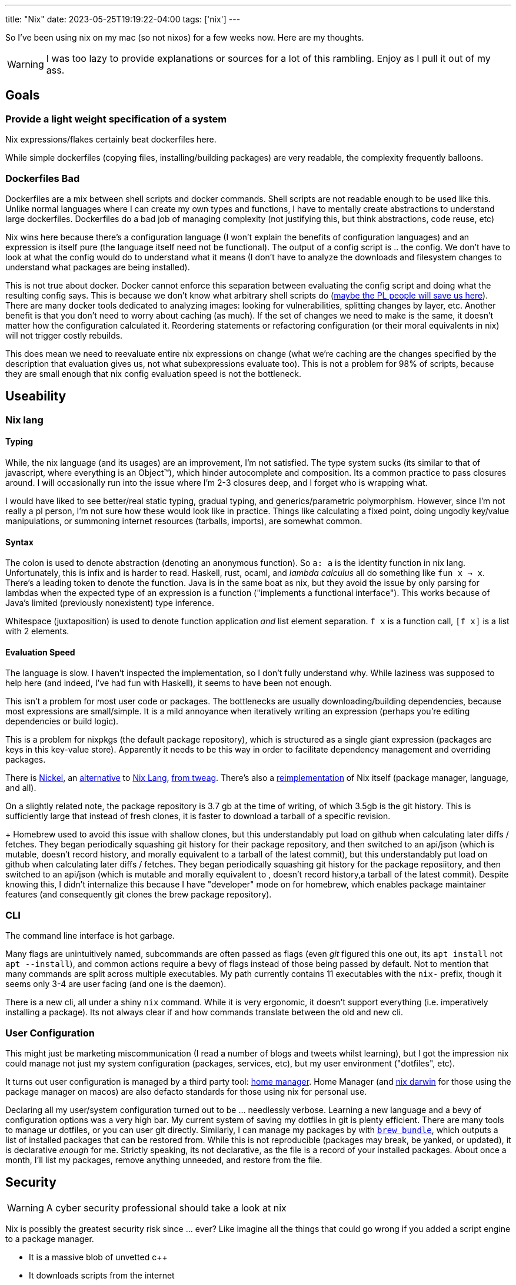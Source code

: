 ---
title: "Nix"
date: 2023-05-25T19:19:22-04:00
tags: ['nix']
---

So I've been using nix on my mac (so not nixos) for a few weeks now. Here are my thoughts.

WARNING: I was too lazy to provide explanations or sources for a lot of this rambling. Enjoy as I pull it out of my ass.

== Goals

=== Provide a light weight specification of a system

Nix expressions/flakes certainly beat dockerfiles here.

While simple dockerfiles (copying files, installing/building packages) are very readable, the complexity frequently balloons.

=== Dockerfiles Bad

Dockerfiles are a mix between shell scripts and docker commands. Shell scripts are not readable enough to be used like this. Unlike normal languages where I can create my own types and functions, I have to mentally create abstractions to understand large dockerfiles. Dockerfiles do a bad job of managing complexity (not justifying this, but think abstractions, code reuse, etc)

Nix wins here because there's a configuration language (I won't explain the benefits of configuration languages) and an expression is itself pure (the language itself need not be functional). The output of a config script is ..  the config. We don't have to look at what the config would do to understand what it means (I don't have to analyze the downloads and filesystem changes to understand what packages are being installed).

This is not true about docker. Docker cannot enforce this separation between evaluating the config script and doing what the resulting config says. This is because we don't know what arbitrary shell scripts do (https://mgree.github.io/papers/popl2020_smoosh.pdf[maybe the PL people will save us here]). There are many docker tools dedicated to analyzing images: looking for vulnerabilities, splitting changes by layer, etc. Another benefit is that you don't need to worry about caching (as much). If the set of changes we need to make is the same, it doesn't matter how the configuration calculated it. Reordering statements or refactoring configuration (or their moral equivalents in nix) will not trigger costly rebuilds.

This does mean we need to reevaluate entire nix expressions on change (what we're caching are the changes specified by the description that evaluation gives us, not what subexpressions evaluate too). This is not a problem for 98% of scripts, because they are small enough that nix config evaluation speed is not the bottleneck.

== Useability

=== Nix lang

==== Typing

While, the nix language (and its usages) are an improvement, I'm not satisfied. The type system sucks (its similar to that of javascript, where everything is an Object™️), which hinder autocomplete and composition. Its a common practice to pass closures around. I will occasionally run into the issue where I'm 2-3 closures deep, and I forget who is wrapping what.

I would have liked to see better/real static typing, gradual typing, and generics/parametric polymorphism. However, since I'm not really a pl person, I'm not sure how these would look like in practice. Things like calculating a fixed point, doing ungodly key/value manipulations, or summoning internet resources (tarballs, imports), are somewhat common.

==== Syntax

The colon is used to denote abstraction (denoting an anonymous function). So `a: a` is the identity function in nix lang. Unfortunately, this is infix and is harder to read. Haskell, rust, ocaml, and _lambda calculus_ all do something like `fun x -> x`. There's a leading token to denote the function. Java is in the same boat as nix, but they avoid the issue by only parsing for lambdas when the expected type of an expression is a function ("implements a functional interface"). This works because of Java's limited (previously nonexistent) type inference.

Whitespace (juxtaposition) is used to denote function application _and_ list element separation. `f x` is a function call, `[f x]` is a list with 2 elements.

==== Evaluation Speed

The language is slow. I haven't inspected the implementation, so I don't fully understand why. While laziness was supposed to help here (and indeed, I've had fun with Haskell), it seems to have been not enough.

This isn't a problem for most user code or packages. The bottlenecks are usually downloading/building dependencies, because most expressions are small/simple. It is a mild annoyance when iteratively writing an expression (perhaps you're editing dependencies or build logic).

This is a problem for nixpkgs (the default package repository), which is structured as a single giant expression (packages are keys in this key-value store). Apparently it needs to be this way in order to facilitate dependency management and overriding packages.

There is https://github.com/tweag/nickel[Nickel], an https://github.com/nickel-lang[alternative] to https://github.com/nickel-lang/nickel-nix[Nix Lang], https://www.tweag.io/blog/tags/nickel/[from tweag]. There's also a https://tvl.fyi/blog/rewriting-nix[reimplementation] of Nix itself (package manager, language, and all).

On a slightly related note, the package repository is 3.7 gb at the time of writing, of which 3.5gb is the git history. This is sufficiently large that instead of fresh clones, it is faster to download a tarball of a specific revision.
+
Homebrew used to avoid this issue with shallow clones, but this understandably put load on github when calculating later diffs / fetches. They began periodically squashing git history for their package repository, and then switched to an api/json (which is mutable, doesn't record history, and morally equivalent to a tarball of the latest commit), but this understandably put load on github when calculating later diffs / fetches. They began periodically squashing git history for the package reposiitory, and then switched to an api/json (which is mutable and morally equivalent to , doesn't record history,a tarball of the latest commit). Despite knowing this, I didn't internalize this because I have "developer" mode on for homebrew, which enables package maintainer features (and consequently git clones the brew package repository).

=== CLI

The command line interface is hot garbage.

Many flags are unintuitively named, subcommands are often passed as flags (even _git_ figured this one out, its `apt install` not `apt --install`), and common actions require a bevy of flags instead of those being passed by default.
Not to mention that many commands are split across multiple executables.
My path currently contains 11 executables with the `nix-` prefix, though it seems only 3-4 are user facing (and one is the daemon).

There is a new cli, all under a shiny `nix` command.
While it is very ergonomic, it doesn't support everything (i.e. imperatively installing a package).
Its not always clear if and how commands translate between the old and new cli.

=== User Configuration

This might just be marketing miscommunication (I read a number of blogs and tweets whilst learning), but I got the impression nix could manage not just my system configuration (packages, services, etc), but my user environment ("dotfiles", etc).

It turns out user configuration is managed by a third party tool: https://github.com/nix-community/home-manager[home manager].
Home Manager (and https://github.com/LnL7/nix-darwin[nix darwin] for those using the package manager on macos) are also defacto standards for those using nix for personal use.

Declaring all my user/system configuration turned out to be ... needlessly verbose. Learning a new language and a bevy of configuration options was a very high bar. My current system of saving my dotfiles in git is plenty efficient. There are many tools to manage ur dotfiles, or you can user git directly. Similarly, I can manage my packages by with https://github.com/Homebrew/homebrew-bundle[`brew bundle`], which outputs a list of installed packages that can be restored from. While this is not reproducible (packages may break, be yanked, or updated), it is declarative _enough_ for me. Strictly speaking, its not declarative, as the file is a record of your installed packages. About once a month, I'll list my packages, remove anything unneeded, and restore from the file.

== Security

WARNING: A cyber security professional should take a look at nix

Nix is possibly the greatest security risk since ... ever? Like imagine all the things that could go wrong if you added a script engine to a package manager.

* It is a massive blob of unvetted c++
* It downloads scripts from the internet
** Like how browsers download/run javascript. The risk is less since we evaluate configuration.
* Its a package manager, so all the usual risk there
* It also manages other system config, so it requires arbitrary access to the filesystem. `apt` would never edit your dotfiles, but nix might.

== Learning Nix (pedagogical clarity)

Learning was extremely hard.

Installing was hard because there are variations:

* Single or multi user?
* Flake support?
* The new `nix` cli?

I used a https://zero-to-nix.com/concepts/nix-installer[third party installer] that made clear what changes were being made and made it easy to undo/uninstall.
I uninstalled multiple times to make sure no funny business was going on, since it wasn't as simple as deleting `/nix`.

There is a _lot_ of terminology. Even for someone coming from a functional programming background, there was a lot of nix's architecture that wasn't clear to me. I use "expression" a lot in this article, but I'm definitely using it wrong.

Packages exist in many forms, with similar language being used to refer to all of these forms: the package manifest, the serialization thereof, the package archive, and the final unpacked directory in the nix store.

The fact that there is a https://nixos.org/guides/nix-pills/[nix pills book] with 20 chapters and a somewhat obtuse https://nixos.org/manual/nix/stable/advanced-topics/distributed-builds.html[reference] does not bode well for nix's complexity.

I read dozens of articles before piecing it all together, and boy was the borg ugly. There is massive variation in writing quality, features used (flakes, nix lang features, 3rd party libraries and tools), and documentation detail. Some articles just vomit their nix code.


== Conclusion

I don't need nix to manage my system, since my existing setup is as simple as it gets. Using it to replace dockerfile and developer environments is a killer app. I've already added flakes to a number of projects. Knowing that an environnement is only a `cd` away is such a blessing.

== Links

TIP: These are roughly listed in reading order. You can additionally sort these and other sources by writing quality, newness, and flake usage (in that order).

I learnt nix by reading the closure of a set of nix links that came about through googling and official sources. This is comprehensive but inefficient. It requires weeks of time, content deduping, link pruning strategies. I stopped reading when I frequently kept coming across the same links, not when I read every possible article (almost fixpoint iteration).

If you want to follow the same strategy, start with https://wiki.nikiv.dev/package-managers/nix/[nikiv.dev] and focus on sources that cover _personal_ usage of nix (user environment, developer environment, simple packages, and flakes that cover those use cases). 

* Julia Evans gentle intro
** https://jvns.ca/blog/2023/02/28/some-notes-on-using-nix/
** https://jvns.ca/blog/2023/03/03/how-do-nix-builds-work-/

* Tutorial Series: https://ianthehenry.com/posts/how-to-learn-nix/
** Thorough, well written, stream of consciousness (which highlights common misconceptions and questions)

* Official / Pseudo Official Stuff
** https://zero-to-nix.com/
** https://nix.dev
** https://nixos.org/guides/nix-pills/
** https://nixos.org/manual/nix/stable

* Companies using/contributing to nix. They have articles about advanced features, use cases, and a variety of topics
** https://www.tweag.io/blog/tags/nix/
** https://determinate.systems

* Packaging software / Developer Environments in nix. _Note which sources use flakes_
** https://fasterthanli.me/series/building-a-rust-service-with-nix[Rust binary and docker container]
** https://www.breakds.org/post/build-rust-package/
** https://srid.ca/rust-nix
** https://kalbas.it/2019/02/26/manage-a-static-website-with-hugo-and-nix/
** https://yannherklotz.com/nix-for-coq[Coq]
** https://flyx.org/nix-flakes-latex[LaTeX]
** https://www.breakds.org/category/nix/[C++, Python, Rust]
** https://www.breakds.org/post/flake-part-1-packaging/

* Flakes: making nix environments and builds reproducible, instead of just deterministic & pure)
** https://serokell.io/blog/practical-nix-flakes
** https://zimbatm.com/notes/summary-of-nix-flakes-vs-original-nix
** https://terranix.org/documentation/getting-startet-with-nix-flakes/
** https://www.breakds.org/post/flake-part-1-packaging/

* More Links
** https://wiki.nikiv.dev/package-managers/nix/
** https://r6.ca/blog/20140422T142911Z.html
** https://zameermanji.com/blog/2023/3/26/using-nix-without-root/
** https://checkoway.net/musings/nix/
** https://www.bekk.christmas/post/2021/16/dotfiles-with-nix-and-home-manager
